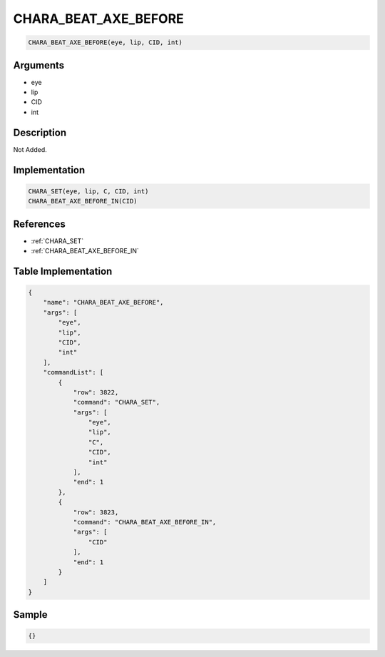 .. _CHARA_BEAT_AXE_BEFORE:

CHARA_BEAT_AXE_BEFORE
========================

.. code-block:: text

	CHARA_BEAT_AXE_BEFORE(eye, lip, CID, int)


Arguments
------------

* eye
* lip
* CID
* int

Description
-------------

Not Added.

Implementation
-------------

.. code-block:: python

	CHARA_SET(eye, lip, C, CID, int)
	CHARA_BEAT_AXE_BEFORE_IN(CID)

References
-------------
* :ref:`CHARA_SET`
* :ref:`CHARA_BEAT_AXE_BEFORE_IN`

Table Implementation
-------------

.. code-block:: json

	{
	    "name": "CHARA_BEAT_AXE_BEFORE",
	    "args": [
	        "eye",
	        "lip",
	        "CID",
	        "int"
	    ],
	    "commandList": [
	        {
	            "row": 3822,
	            "command": "CHARA_SET",
	            "args": [
	                "eye",
	                "lip",
	                "C",
	                "CID",
	                "int"
	            ],
	            "end": 1
	        },
	        {
	            "row": 3823,
	            "command": "CHARA_BEAT_AXE_BEFORE_IN",
	            "args": [
	                "CID"
	            ],
	            "end": 1
	        }
	    ]
	}

Sample
-------------

.. code-block:: json

	{}
